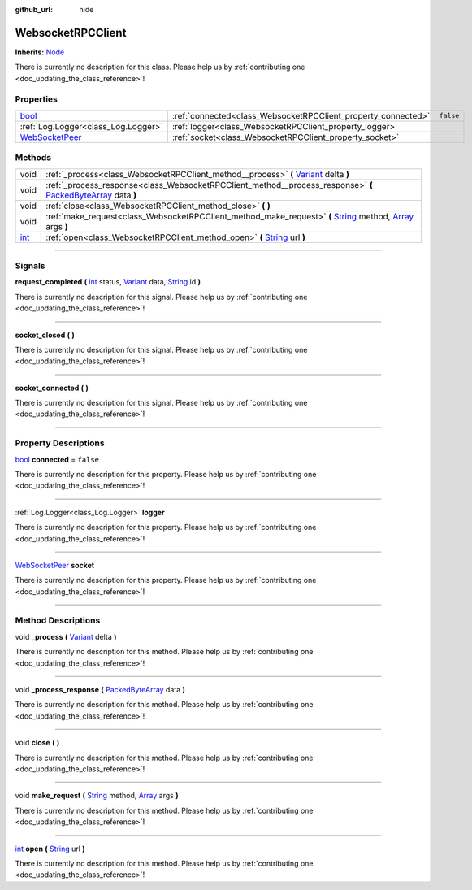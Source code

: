:github_url: hide

.. DO NOT EDIT THIS FILE!!!
.. Generated automatically from Godot engine sources.
.. Generator: https://github.com/godotengine/godot/tree/master/doc/tools/make_rst.py.
.. XML source: https://github.com/godotengine/godot/tree/master/api/classes/WebsocketRPCClient.xml.

.. _class_WebsocketRPCClient:

WebsocketRPCClient
==================

**Inherits:** `Node <https://docs.godotengine.org/en/stable/classes/class_node.html>`_

.. container:: contribute

	There is currently no description for this class. Please help us by :ref:`contributing one <doc_updating_the_class_reference>`!

.. rst-class:: classref-reftable-group

Properties
----------

.. table::
   :widths: auto

   +--------------------------------------------------------------------------------------------+---------------------------------------------------------------+-----------+
   | `bool <https://docs.godotengine.org/en/stable/classes/class_bool.html>`_                   | :ref:`connected<class_WebsocketRPCClient_property_connected>` | ``false`` |
   +--------------------------------------------------------------------------------------------+---------------------------------------------------------------+-----------+
   | :ref:`Log.Logger<class_Log.Logger>`                                                        | :ref:`logger<class_WebsocketRPCClient_property_logger>`       |           |
   +--------------------------------------------------------------------------------------------+---------------------------------------------------------------+-----------+
   | `WebSocketPeer <https://docs.godotengine.org/en/stable/classes/class_websocketpeer.html>`_ | :ref:`socket<class_WebsocketRPCClient_property_socket>`       |           |
   +--------------------------------------------------------------------------------------------+---------------------------------------------------------------+-----------+

.. rst-class:: classref-reftable-group

Methods
-------

.. table::
   :widths: auto

   +------------------------------------------------------------------------+----------------------------------------------------------------------------------------------------------------------------------------------------------------------------------------------------------------------------------------------------+
   | void                                                                   | :ref:`_process<class_WebsocketRPCClient_method__process>` **(** `Variant <https://docs.godotengine.org/en/stable/classes/class_variant.html>`_ delta **)**                                                                                         |
   +------------------------------------------------------------------------+----------------------------------------------------------------------------------------------------------------------------------------------------------------------------------------------------------------------------------------------------+
   | void                                                                   | :ref:`_process_response<class_WebsocketRPCClient_method__process_response>` **(** `PackedByteArray <https://docs.godotengine.org/en/stable/classes/class_packedbytearray.html>`_ data **)**                                                        |
   +------------------------------------------------------------------------+----------------------------------------------------------------------------------------------------------------------------------------------------------------------------------------------------------------------------------------------------+
   | void                                                                   | :ref:`close<class_WebsocketRPCClient_method_close>` **(** **)**                                                                                                                                                                                    |
   +------------------------------------------------------------------------+----------------------------------------------------------------------------------------------------------------------------------------------------------------------------------------------------------------------------------------------------+
   | void                                                                   | :ref:`make_request<class_WebsocketRPCClient_method_make_request>` **(** `String <https://docs.godotengine.org/en/stable/classes/class_string.html>`_ method, `Array <https://docs.godotengine.org/en/stable/classes/class_array.html>`_ args **)** |
   +------------------------------------------------------------------------+----------------------------------------------------------------------------------------------------------------------------------------------------------------------------------------------------------------------------------------------------+
   | `int <https://docs.godotengine.org/en/stable/classes/class_int.html>`_ | :ref:`open<class_WebsocketRPCClient_method_open>` **(** `String <https://docs.godotengine.org/en/stable/classes/class_string.html>`_ url **)**                                                                                                     |
   +------------------------------------------------------------------------+----------------------------------------------------------------------------------------------------------------------------------------------------------------------------------------------------------------------------------------------------+

.. rst-class:: classref-section-separator

----

.. rst-class:: classref-descriptions-group

Signals
-------

.. _class_WebsocketRPCClient_signal_request_completed:

.. rst-class:: classref-signal

**request_completed** **(** `int <https://docs.godotengine.org/en/stable/classes/class_int.html>`_ status, `Variant <https://docs.godotengine.org/en/stable/classes/class_variant.html>`_ data, `String <https://docs.godotengine.org/en/stable/classes/class_string.html>`_ id **)**

.. container:: contribute

	There is currently no description for this signal. Please help us by :ref:`contributing one <doc_updating_the_class_reference>`!

.. rst-class:: classref-item-separator

----

.. _class_WebsocketRPCClient_signal_socket_closed:

.. rst-class:: classref-signal

**socket_closed** **(** **)**

.. container:: contribute

	There is currently no description for this signal. Please help us by :ref:`contributing one <doc_updating_the_class_reference>`!

.. rst-class:: classref-item-separator

----

.. _class_WebsocketRPCClient_signal_socket_connected:

.. rst-class:: classref-signal

**socket_connected** **(** **)**

.. container:: contribute

	There is currently no description for this signal. Please help us by :ref:`contributing one <doc_updating_the_class_reference>`!

.. rst-class:: classref-section-separator

----

.. rst-class:: classref-descriptions-group

Property Descriptions
---------------------

.. _class_WebsocketRPCClient_property_connected:

.. rst-class:: classref-property

`bool <https://docs.godotengine.org/en/stable/classes/class_bool.html>`_ **connected** = ``false``

.. container:: contribute

	There is currently no description for this property. Please help us by :ref:`contributing one <doc_updating_the_class_reference>`!

.. rst-class:: classref-item-separator

----

.. _class_WebsocketRPCClient_property_logger:

.. rst-class:: classref-property

:ref:`Log.Logger<class_Log.Logger>` **logger**

.. container:: contribute

	There is currently no description for this property. Please help us by :ref:`contributing one <doc_updating_the_class_reference>`!

.. rst-class:: classref-item-separator

----

.. _class_WebsocketRPCClient_property_socket:

.. rst-class:: classref-property

`WebSocketPeer <https://docs.godotengine.org/en/stable/classes/class_websocketpeer.html>`_ **socket**

.. container:: contribute

	There is currently no description for this property. Please help us by :ref:`contributing one <doc_updating_the_class_reference>`!

.. rst-class:: classref-section-separator

----

.. rst-class:: classref-descriptions-group

Method Descriptions
-------------------

.. _class_WebsocketRPCClient_method__process:

.. rst-class:: classref-method

void **_process** **(** `Variant <https://docs.godotengine.org/en/stable/classes/class_variant.html>`_ delta **)**

.. container:: contribute

	There is currently no description for this method. Please help us by :ref:`contributing one <doc_updating_the_class_reference>`!

.. rst-class:: classref-item-separator

----

.. _class_WebsocketRPCClient_method__process_response:

.. rst-class:: classref-method

void **_process_response** **(** `PackedByteArray <https://docs.godotengine.org/en/stable/classes/class_packedbytearray.html>`_ data **)**

.. container:: contribute

	There is currently no description for this method. Please help us by :ref:`contributing one <doc_updating_the_class_reference>`!

.. rst-class:: classref-item-separator

----

.. _class_WebsocketRPCClient_method_close:

.. rst-class:: classref-method

void **close** **(** **)**

.. container:: contribute

	There is currently no description for this method. Please help us by :ref:`contributing one <doc_updating_the_class_reference>`!

.. rst-class:: classref-item-separator

----

.. _class_WebsocketRPCClient_method_make_request:

.. rst-class:: classref-method

void **make_request** **(** `String <https://docs.godotengine.org/en/stable/classes/class_string.html>`_ method, `Array <https://docs.godotengine.org/en/stable/classes/class_array.html>`_ args **)**

.. container:: contribute

	There is currently no description for this method. Please help us by :ref:`contributing one <doc_updating_the_class_reference>`!

.. rst-class:: classref-item-separator

----

.. _class_WebsocketRPCClient_method_open:

.. rst-class:: classref-method

`int <https://docs.godotengine.org/en/stable/classes/class_int.html>`_ **open** **(** `String <https://docs.godotengine.org/en/stable/classes/class_string.html>`_ url **)**

.. container:: contribute

	There is currently no description for this method. Please help us by :ref:`contributing one <doc_updating_the_class_reference>`!

.. |virtual| replace:: :abbr:`virtual (This method should typically be overridden by the user to have any effect.)`
.. |const| replace:: :abbr:`const (This method has no side effects. It doesn't modify any of the instance's member variables.)`
.. |vararg| replace:: :abbr:`vararg (This method accepts any number of arguments after the ones described here.)`
.. |constructor| replace:: :abbr:`constructor (This method is used to construct a type.)`
.. |static| replace:: :abbr:`static (This method doesn't need an instance to be called, so it can be called directly using the class name.)`
.. |operator| replace:: :abbr:`operator (This method describes a valid operator to use with this type as left-hand operand.)`
.. |bitfield| replace:: :abbr:`BitField (This value is an integer composed as a bitmask of the following flags.)`
